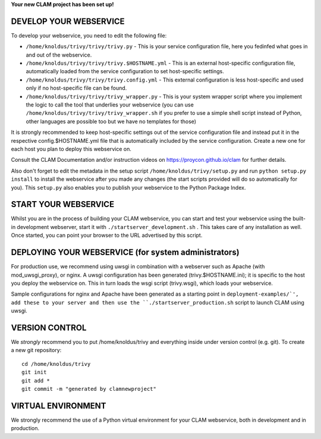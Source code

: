 
**Your new CLAM project has been set up!**

DEVELOP YOUR WEBSERVICE
----------------------------

To develop your webservice, you need to edit the following file:

* ``/home/knoldus/trivy/trivy/trivy.py`` - This is your service configuration file, here you fedinfed what goes in and out of the webservice.
* ``/home/knoldus/trivy/trivy/trivy.$HOSTNAME.yml`` - This is an external host-specific configuration file, automatically loaded from the service configuration to set host-specific settings.
* ``/home/knoldus/trivy/trivy/trivy.config.yml`` - This external configuration is less host-specific and used only if no host-specific file can be found.
* ``/home/knoldus/trivy/trivy/trivy_wrapper.py`` - This is your system wrapper script where you implement the logic to call the tool that underlies your webservice (you can use ``/home/knoldus/trivy/trivy/trivy_wrapper.sh`` if you prefer to use a simple shell script instead of Python, other languages are possible too but we have no templates for those)

It is strongly recommended to keep host-specific settings out of the service configuration file and instead put it in
the respective config.$HOSTNAME.yml file that is automatically included by the service configuration. Create a new one
for each host you plan to deploy this webservice on.

Consult the CLAM Documentation and/or instruction videos on
https://proycon.github.io/clam for further details.

Also don't forget to edit the metadata in the setup script ``/home/knoldus/trivy/setup.py`` and run ``python setup.py install`` to install the webservice after you made any changes (the start scripts provided will do so automatically for you). This ``setup.py`` also enables you to publish your webservice to the Python Package Index.

START YOUR WEBSERVICE
-------------------------

Whilst you are in the process of building your CLAM webservice, you can start
and test your webservice using the built-in development webserver, start it
with ``./startserver_development.sh`` . This takes care of any installation as well.
Once started, you can point your browser to the URL advertised by this script.


DEPLOYING YOUR WEBSERVICE (for system administrators)
-------------------------------------------------------

For production use, we recommend using uwsgi in combination with a webserver
such as Apache (with mod_uwsgi_proxy), or nginx. A uwsgi configuration has been generated (trivy.$HOSTNAME.ini); it is specific
to the host you deploy the webservice on. This in turn loads the wsgi script (trivy.wsgi), which loads your webservice.

Sample configurations for nginx and Apache have been generated as a starting point in ``deployment-examples/`', add these to your server and then use the
``./startserver_production.sh`` script to launch CLAM using uwsgi.

VERSION CONTROL
-----------------

We *strongly* recommend you to put /home/knoldus/trivy and everything inside under version control (e.g. git).
To create a new git repository::

    cd /home/knoldus/trivy
    git init
    git add *
    git commit -m "generated by clamnewproject"

VIRTUAL ENVIRONMENT
--------------------

We strongly recommend the use of a Python virtual environment for your CLAM webservice, both in development and in production.
